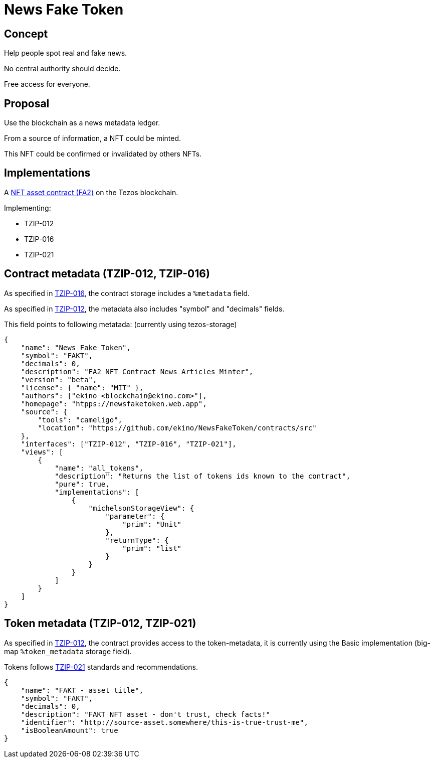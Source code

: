 = News Fake Token
:imagesdir: images
:sectids!:
:experimental:
:stylesdir: styles
:stylesheet: custom.css

== Concept
Help people spot real and fake news.

No central authority should decide.

Free access for everyone.

== Proposal
Use the blockchain as a news metadata ledger.

From a source of information, a NFT could be minted.

This NFT could be confirmed or invalidated by others NFTs.

== Implementations
A https://gitlab.com/tezos/tzip/-/blob/master/proposals/tzip-12/tzip-12.md#nft-asset-contract[NFT asset contract (FA2)] on the Tezos blockchain.

Implementing:

* TZIP-012
* TZIP-016
* TZIP-021

[.compact]
== Contract metadata (TZIP-012, TZIP-016)

As specified in https://gitlab.com/tezos/tzip/-/blob/master/proposals/tzip-16/tzip-16.md[TZIP-016], the contract storage includes a `%metadata` field.

As specified in https://gitlab.com/tezos/tzip/-/blob/master/proposals/tzip-12/tzip-12.md#token-metadata[TZIP-012], the metadata also includes "symbol" and "decimals" fields.

This field points to following metatada: (currently using tezos-storage)

[source,json]
{
    "name": "News Fake Token",
    "symbol": "FAKT",
    "decimals": 0,
    "description": "FA2 NFT Contract News Articles Minter",
    "version": "beta",
    "license": { "name": "MIT" },
    "authors": ["ekino <blockchain@ekino.com>"],
    "homepage": "htpps://newsfaketoken.web.app",
    "source": {
        "tools": "cameligo",
        "location": "https://github.com/ekino/NewsFakeToken/contracts/src"
    },
    "interfaces": ["TZIP-012", "TZIP-016", "TZIP-021"],
    "views": [
        {
            "name": "all_tokens",
            "description": "Returns the list of tokens ids known to the contract",
            "pure": true,
            "implementations": [
                {
                    "michelsonStorageView": {
                        "parameter": {
                            "prim": "Unit"
                        },
                        "returnType": {
                            "prim": "list"
                        }
                    }
                }
            ]
        }
    ]
}

[.compact]
== Token metadata (TZIP-012, TZIP-021)
As specified in https://gitlab.com/tezos/tzip/-/blob/master/proposals/tzip-12/tzip-12.md#token-metadata[TZIP-012], the contract provides access to the token-metadata, it is currently using the Basic implementation (big-map `%token_metadata` storage field).

Tokens follows https://gitlab.com/tezos/tzip/-/blob/master/proposals/tzip-21/tzip-21.md[TZIP-021] standards and recommendations.

[source,json]
{
    "name": "FAKT - asset title",
    "symbol": "FAKT",
    "decimals": 0,
    "description": "FAKT NFT asset - don't trust, check facts!"
    "identifier": "http://source-asset.somewhere/this-is-true-trust-me",
    "isBooleanAmount": true
}
